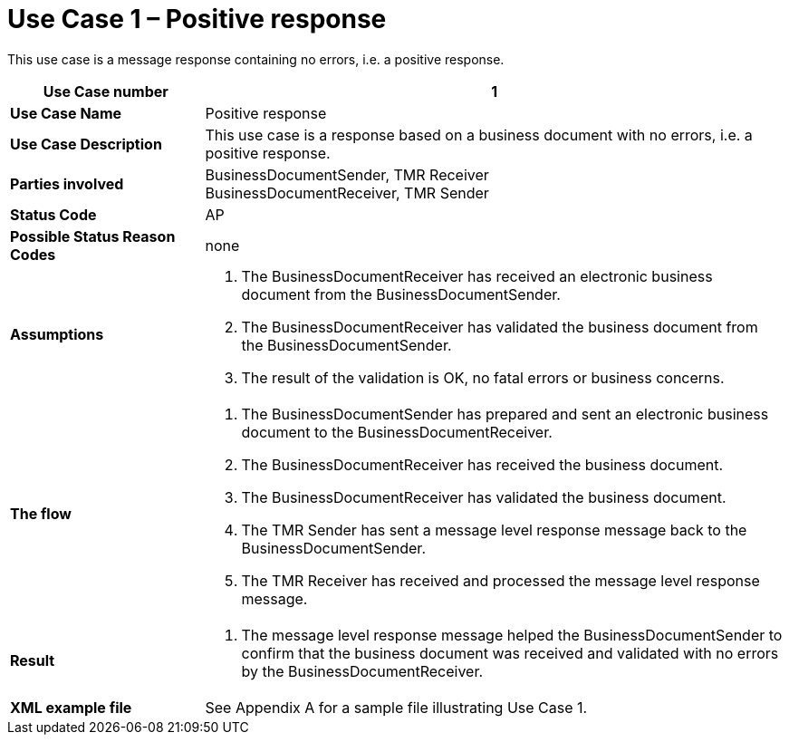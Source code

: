 [[use-case-1-positive-response]]
= Use Case 1 – Positive response

This use case is a message response containing no errors, i.e. a positive response.

[cols="2s,6",options="header"]
|====
|Use Case number
|1
|Use Case Name
|Positive response

|Use Case Description
|This use case is a response based on a business document with no errors, i.e. a positive response.

|Parties involved
|BusinessDocumentSender, TMR Receiver +
BusinessDocumentReceiver, TMR Sender

|Status Code
|AP

|Possible Status Reason Codes
|none

|Assumptions
a|
.  The BusinessDocumentReceiver has received an electronic business document from the BusinessDocumentSender.
.  The BusinessDocumentReceiver has validated the business document from the BusinessDocumentSender.
.  The result of the validation is OK, no fatal errors or business concerns.

|The flow
a|
.  The BusinessDocumentSender has prepared and sent an electronic business document to the BusinessDocumentReceiver.
.  The BusinessDocumentReceiver has received the business document.
.  The BusinessDocumentReceiver has validated the business document.
.  The TMR Sender has sent a message level response message back to the BusinessDocumentSender.
.  The TMR Receiver has received and processed the message level response message.

|Result
a|
.  The message level response message helped the BusinessDocumentSender to confirm that the business document was received and validated with no errors by the BusinessDocumentReceiver.

|XML example file
|See Appendix A for a sample file illustrating Use Case 1.
|====
